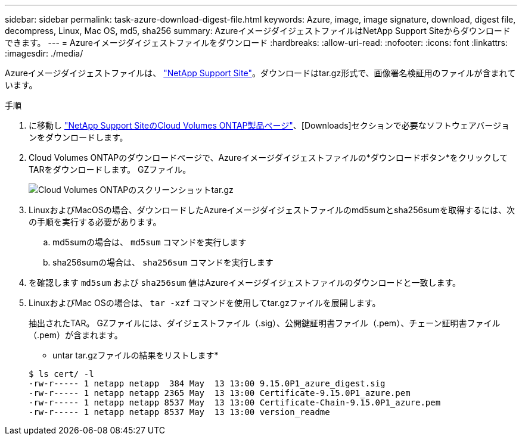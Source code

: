 ---
sidebar: sidebar 
permalink: task-azure-download-digest-file.html 
keywords: Azure, image, image signature, download, digest file, decompress, Linux, Mac OS, md5, sha256 
summary: AzureイメージダイジェストファイルはNetApp Support Siteからダウンロードできます。 
---
= Azureイメージダイジェストファイルをダウンロード
:hardbreaks:
:allow-uri-read: 
:nofooter: 
:icons: font
:linkattrs: 
:imagesdir: ./media/


[role="lead"]
Azureイメージダイジェストファイルは、 https://mysupport.netapp.com/site/["NetApp Support Site"^]。ダウンロードはtar.gz形式で、画像署名検証用のファイルが含まれています。

.手順
. に移動し https://mysupport.netapp.com/site/products/all/details/cloud-volumes-ontap/guideme-tab["NetApp Support SiteのCloud Volumes ONTAP製品ページ"^]、[Downloads]セクションで必要なソフトウェアバージョンをダウンロードします。
. Cloud Volumes ONTAPのダウンロードページで、Azureイメージダイジェストファイルの*ダウンロードボタン*をクリックしてTARをダウンロードします。 GZファイル。
+
image::screenshot_cloud_volumes_ontap_tar.gz.png[Cloud Volumes ONTAPのスクリーンショットtar.gz]

. LinuxおよびMacOSの場合、ダウンロードしたAzureイメージダイジェストファイルのmd5sumとsha256sumを取得するには、次の手順を実行する必要があります。
+
.. md5sumの場合は、 `md5sum` コマンドを実行します
.. sha256sumの場合は、 `sha256sum` コマンドを実行します


. を確認します `md5sum` および `sha256sum` 値はAzureイメージダイジェストファイルのダウンロードと一致します。
. LinuxおよびMac OSの場合は、 `tar -xzf` コマンドを使用してtar.gzファイルを展開します。
+
抽出されたTAR。 GZファイルには、ダイジェストファイル（.sig）、公開鍵証明書ファイル（.pem）、チェーン証明書ファイル（.pem）が含まれます。

+
* untar tar.gzファイルの結果をリストします*

+
[listing]
----
$ ls cert/ -l
-rw-r----- 1 netapp netapp  384 May  13 13:00 9.15.0P1_azure_digest.sig
-rw-r----- 1 netapp netapp 2365 May  13 13:00 Certificate-9.15.0P1_azure.pem
-rw-r----- 1 netapp netapp 8537 May  13 13:00 Certificate-Chain-9.15.0P1_azure.pem
-rw-r----- 1 netapp netapp 8537 May  13 13:00 version_readme
----

